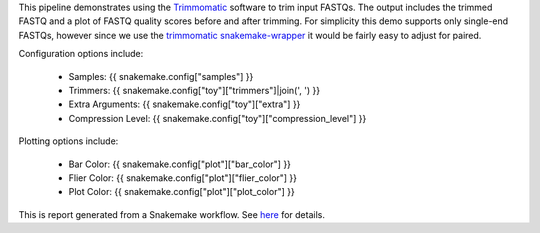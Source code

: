 This pipeline demonstrates using the `Trimmomatic`_ software to trim input FASTQs. The output includes the trimmed FASTQ and a plot of FASTQ quality scores before and after trimming. For simplicity this demo supports only single-end FASTQs, however since we use the `trimmomatic snakemake-wrapper`_ it would be fairly easy to adjust for paired.

Configuration options include:

 - Samples: {{ snakemake.config["samples"] }}
 - Trimmers: {{ snakemake.config["toy"]["trimmers"]|join(', ') }}
 - Extra Arguments: {{ snakemake.config["toy"]["extra"] }}
 - Compression Level: {{ snakemake.config["toy"]["compression_level"] }}

Plotting options include:

 - Bar Color: {{ snakemake.config["plot"]["bar_color"] }}
 - Flier Color: {{ snakemake.config["plot"]["flier_color"] }}
 - Plot Color: {{ snakemake.config["plot"]["plot_color"] }}

This is report generated from a Snakemake workflow. See `here`_ for details.

.. _Trimmomatic: http://www.usadellab.org/cms/?page=trimmomatic
.. _trimmomatic snakemake-wrapper: https://snakemake-wrappers.readthedocs.io/en/stable/wrappers/trimmomatic.html
.. _here: https://snakemake.readthedocs.io/en/stable/snakefiles/reporting.html
